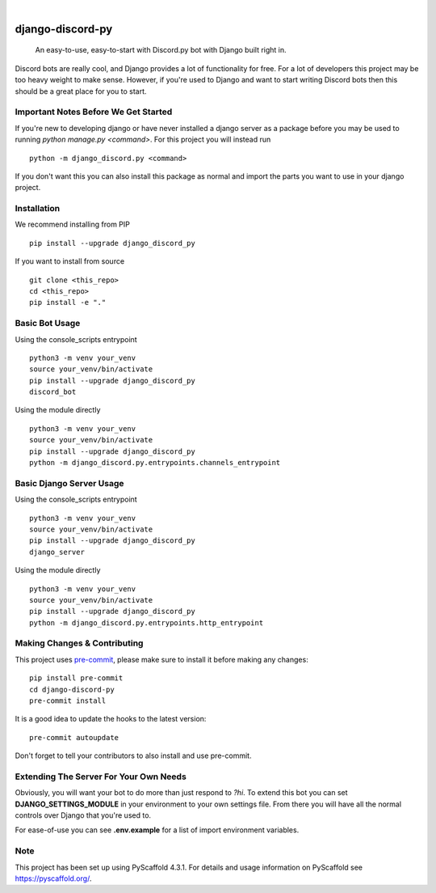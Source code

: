.. These are examples of badges you might want to add to your README:
   please update the URLs accordingly

    .. image:: https://api.cirrus-ci.com/github/<USER>/django-discord-py.svg?branch=main
        :alt: Built Status
        :target: https://cirrus-ci.com/github/<USER>/django-discord-py
    .. image:: https://readthedocs.org/projects/django-discord-py/badge/?version=latest
        :alt: ReadTheDocs
        :target: https://django-discord-py.readthedocs.io/en/stable/
    .. image:: https://img.shields.io/coveralls/github/<USER>/django-discord-py/main.svg
        :alt: Coveralls
        :target: https://coveralls.io/r/<USER>/django-discord-py
    .. image:: https://img.shields.io/pypi/v/django-discord-py.svg
        :alt: PyPI-Server
        :target: https://pypi.org/project/django-discord-py/
    .. image:: https://img.shields.io/conda/vn/conda-forge/django-discord-py.svg
        :alt: Conda-Forge
        :target: https://anaconda.org/conda-forge/django-discord-py
    .. image:: https://pepy.tech/badge/django-discord-py/month
        :alt: Monthly Downloads
        :target: https://pepy.tech/project/django-discord-py
    .. image:: https://img.shields.io/twitter/url/http/shields.io.svg?style=social&label=Twitter
        :alt: Twitter
        :target: https://twitter.com/django-discord-py

.. image:: https://img.shields.io/badge/-PyScaffold-005CA0?logo=pyscaffold
    :alt: Project generated with PyScaffold
    :target: https://pyscaffold.org/

|

=================
django-discord-py
=================


    An easy-to-use, easy-to-start with Discord.py bot with Django built right in.


Discord bots are really cool, and Django provides a lot of functionality for free. For a lot of developers
this project may be too heavy weight to make sense. However, if you're used to Django and want to start
writing Discord bots then this should be a great place for you to start.


Important Notes Before We Get Started
=====================================

If you're new to developing django or have never installed a django server as a package before
you may be used to running `python manage.py <command>`. For this project you will instead run

::

  python -m django_discord.py <command>

If you don't want this you can also install this package as normal and import the parts you want
to use in your django project.

Installation
============

We recommend installing from PIP

::

  pip install --upgrade django_discord_py

If you want to install from source

::

  git clone <this_repo>
  cd <this_repo>
  pip install -e "."


Basic Bot Usage
===============

Using the console_scripts entrypoint

::

  python3 -m venv your_venv
  source your_venv/bin/activate
  pip install --upgrade django_discord_py
  discord_bot

Using the module directly

::

  python3 -m venv your_venv
  source your_venv/bin/activate
  pip install --upgrade django_discord_py
  python -m django_discord.py.entrypoints.channels_entrypoint


Basic Django Server Usage
=========================

Using the console_scripts entrypoint

::

  python3 -m venv your_venv
  source your_venv/bin/activate
  pip install --upgrade django_discord_py
  django_server

Using the module directly

::

  python3 -m venv your_venv
  source your_venv/bin/activate
  pip install --upgrade django_discord_py
  python -m django_discord.py.entrypoints.http_entrypoint


.. _pyscaffold-notes:

Making Changes & Contributing
=============================

This project uses `pre-commit`_, please make sure to install it before making any
changes::

    pip install pre-commit
    cd django-discord-py
    pre-commit install

It is a good idea to update the hooks to the latest version::

    pre-commit autoupdate

Don't forget to tell your contributors to also install and use pre-commit.

.. _pre-commit: https://pre-commit.com/


Extending The Server For Your Own Needs
=======================================

Obviously, you will want your bot to do more than just respond to `?hi`. To extend this bot
you can set **DJANGO_SETTINGS_MODULE** in your environment to your own settings file. From
there you will have all the normal controls over Django that you're used to.

For ease-of-use you can see **.env.example** for a list of import environment variables.

Note
====

This project has been set up using PyScaffold 4.3.1. For details and usage
information on PyScaffold see https://pyscaffold.org/.

